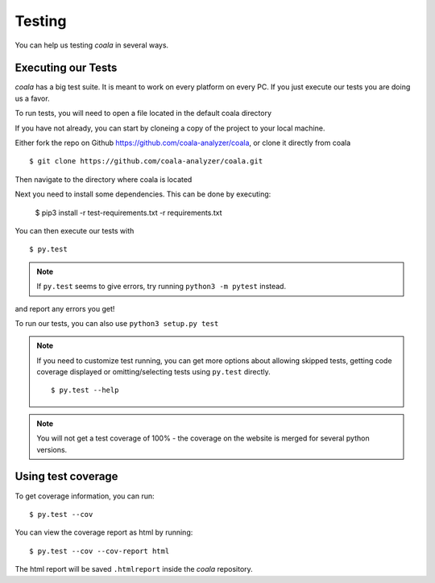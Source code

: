 Testing
=======

You can help us testing *coala* in several ways.

Executing our Tests
-------------------

*coala* has a big test suite. It is meant to work on every platform on
every PC. If you just execute our tests you are doing us a favor.

To run tests, you will need to open a file located in the default
coala directory

If you have not already, you can start by cloneing a copy of the project
to your local machine.

Either fork the repo on Github https://github.com/coala-analyzer/coala,
or clone it directly from coala

::

    $ git clone https://github.com/coala-analyzer/coala.git

Then navigate to the directory where coala is located

Next you need to install some dependencies. This can be
done by executing:

    $ pip3 install -r test-requirements.txt  -r requirements.txt

You can then execute our tests with

::

    $ py.test

.. note::
    If ``py.test`` seems to give errors, try running ``python3 -m pytest``
    instead.

and report any errors you get!

To run our tests, you can also use ``python3 setup.py test``

.. note::

    If you need to customize test running, you can get more options
    about allowing skipped tests, getting code coverage displayed
    or omitting/selecting tests using ``py.test`` directly.

    ::

        $ py.test --help

.. note::

    You will not get a test coverage of 100% - the coverage on the
    website is merged for several python versions.

Using test coverage
-------------------

To get coverage information, you can run:

::

    $ py.test --cov

You can view the coverage report as html by running:

::

    $ py.test --cov --cov-report html

The html report will be saved ``.htmlreport`` inside the *coala* repository.
